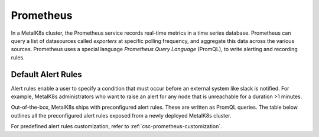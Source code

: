 Prometheus
==========

In a MetalK8s cluster, the Prometheus service records real-time metrics in a
time series database. Prometheus can query a list of datasources called
`exporters` at specific polling frequency, and aggregate this data across the
various sources.
Prometheus uses a special language *Prometheus Query Language* (PromQL),
to write alerting and recording rules.

Default Alert Rules
-------------------

Alert rules enable a user to specify a condition that must occur before an
external system like slack is notified. For example, MetalK8s administrators
who want to raise an alert for any node that is unreachable for a duration
>1 minutes.

Out-of-the-box, MetalK8s ships with preconfigured alert rules. These are
written as PromQL queries.
The table below outlines all the preconfigured alert rules exposed from
a newly deployed MetalK8s cluster.

For predefined alert rules customization, refer to
:ref:`csc-prometheus-customization`.

.. csv-table:: Default Prometheus Alerting rules
   :file: ../../../tools/rule_extractor/alerting_rules.csv
   :header: "Name", "Severity", "Description"
